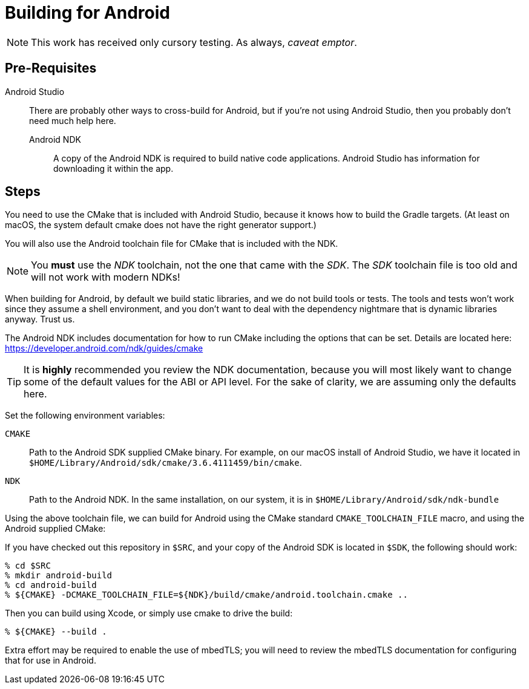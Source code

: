 ifdef::env-github[]
:note-caption: :information_source:
endif::[]

= Building for Android

NOTE: This work has received only cursory testing.  As always, _caveat emptor_.

== Pre-Requisites

Android Studio:::

  There are probably other ways to cross-build for Android, but if you're
  not using Android Studio, then you probably don't need much help here.

Android NDK::

  A copy of the Android NDK is required to build native code applications.
  Android Studio has information for downloading it within the app.

== Steps

You need to use the CMake that is included with Android Studio, because
it knows how to build the Gradle targets.  (At least on macOS, the system
default cmake does not have the right generator support.)

You will also use the Android toolchain file for CMake that is included
with the NDK.

NOTE: You *must* use the _NDK_ toolchain, not the one that came with the _SDK_.
The _SDK_ toolchain file is too old and will not work with modern NDKs!

When building for Android, by default we build static libraries, and
we do not build tools or tests.  The tools and tests won't work since
they assume a shell environment, and you don't want to deal with the
dependency nightmare that is dynamic libraries anyway.  Trust us.

The Android NDK includes documentation for how to run
CMake including the options that can be set.  Details are located
here: https://developer.android.com/ndk/guides/cmake

TIP: It is *highly* recommended you review the NDK documentation,
because you will most likely want to change some of the default values
for the ABI or API level.
For the sake of clarity, we are assuming only the defaults here.

Set the following environment variables:

`CMAKE`::

  Path to the Android SDK supplied CMake binary.  For example, on
  our macOS install of Android Studio, we have it located in
  `$HOME/Library/Android/sdk/cmake/3.6.4111459/bin/cmake`.

`NDK`::

  Path to the Android NDK.  In the same installation, on our system,
  it is in `$HOME/Library/Android/sdk/ndk-bundle`

Using the above toolchain file, we can build for Android using
the CMake standard `CMAKE_TOOLCHAIN_FILE` macro, and using the
Android supplied CMake:

If you have checked out this repository in `$SRC`, and your copy of the
Android SDK is located in `$SDK`, the following should work:

[source, sh]
----
% cd $SRC
% mkdir android-build
% cd android-build
% ${CMAKE} -DCMAKE_TOOLCHAIN_FILE=${NDK}/build/cmake/android.toolchain.cmake ..
----

Then you can build using Xcode, or simply use cmake to drive the build:

[source, sh]
----
% ${CMAKE} --build .
----

Extra effort may be required to enable the use of mbedTLS; you will
need to review the mbedTLS documentation for configuring that for use
in Android.
